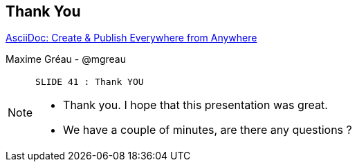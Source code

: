 [.ending]
== Thank You

http://github.com/mgreau/[AsciiDoc: Create & Publish Everywhere from Anywhere]

[role="footer"]
Maxime Gréau - @mgreau

[NOTE.speaker]
====
----
SLIDE 41 : Thank YOU
----
* Thank you. I hope that this presentation was great.
* We have a couple of minutes, are there any questions ?
=======

====
